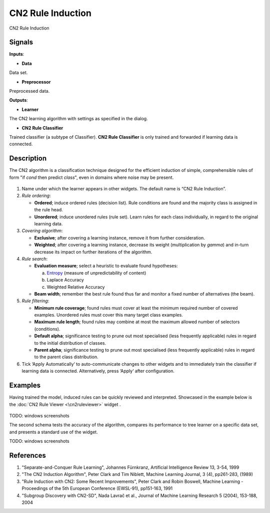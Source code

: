 CN2 Rule Induction
==================

.. figure:: icons/classification-tree.png

CN2 Rule Induction

Signals
-------

**Inputs**:

- **Data**

Data set.

- **Preprocessor**

Preprocessed data.

**Outputs**:

-  **Learner**

The CN2 learning algorithm with settings as specified in the dialog.

-  **CN2 Rule Classifier**

Trained classifier (a subtype of Classifier). **CN2 Rule Classifier**
is only trained and forwarded if learning data is connected.

Description
-----------

The CN2 algorithm is a classification technique designed for the
efficient induction of simple, comprehensible rules of form "if *cond*
then predict *class*", even in domains where noise may be present.

.. figure:: images/CN2RuleInduction-stamped.png

1. Name under which the learner appears in other widgets. The default
   name is “CN2 Rule Induction”.

2. *Rule ordering*:

   - **Ordered**; induce ordered rules (decision list). Rule
     conditions are found and the majority class is assigned in the
     rule head.
   - **Unordered**; induce unordered rules (rule set). Learn rules for
     each class individually, in regard to the original learning
     data.

3. *Covering algorithm*:

   - **Exclusive**; after covering a learning instance, remove it from
     further consideration.

   - **Weighted**; after covering a learning instance, decrease its
     weight (multiplication by *gamma*) and in-turn decrease its
     impact on further iterations of the algorithm.


4. *Rule search*:

   - **Evaluation measure**; select a heuristic to evaluate found
     hypotheses:

     a. `Entropy <https://en.wikipedia.org/wiki/Entropy_(information_theory)>`__ (measure of unpredictability of content)
     b. Laplace Accuracy
     c. Weighted Relative Accuracy

   - **Beam width**; remember the best rule found thus far and monitor a
     fixed number of alternatives (the beam).

5. *Rule filtering*:

   - **Minimum rule coverage**; found rules must cover at least the
     minimum required number of covered examples. Unordered rules must
     cover this many target class examples.

   - **Maximum rule length**; found rules may combine at most the
     maximum allowed number of selectors (conditions).

   - **Default alpha**; significance testing to prune out most
     specialised (less frequently applicable) rules in regard to the
     initial distribution of classes.

   - **Parent alpha**; significance testing to prune out most
     specialised (less frequently applicable) rules in regard to the
     parent class distribution.

6. Tick ‘Apply Automatically‘ to auto-communicate changes to other
   widgets and to immediately train the classifier if learning data is
   connected. Alternatively, press ‘Apply‘ after configuration.

Examples
--------

Having trained the model, induced rules can be quickly reviewed and
interpreted. Showcased in the example below is the
:doc:`CN2 Rule Viewer <\cn2ruleviewer>` widget .

.. figure:: images/CN2RuleViewer.png

TODO: windows screenshots

The second schema tests the accuracy of the algorithm, compares its
performance to tree learner on a specific data set, and presents a
standard use of the widget.

TODO: windows screenshots

References
----------

1. "Separate-and-Conquer Rule Learning", Johannes Fürnkranz, Artificial
   Intelligence Review 13, 3-54, 1999

2. "The CN2 Induction Algorithm", Peter Clark and Tim Niblett,
   Machine Learning Journal, 3 (4), pp261-283, (1989)

3. "Rule Induction with CN2: Some Recent Improvements", Peter Clark and
   Robin Boswell, Machine Learning - Proceedings of the 5th
   European Conference (EWSL-91), pp151-163, 1991

4. "Subgroup Discovery with CN2-SD", Nada Lavrač et al., Journal of
   Machine Learning Research 5 (2004), 153-188, 2004